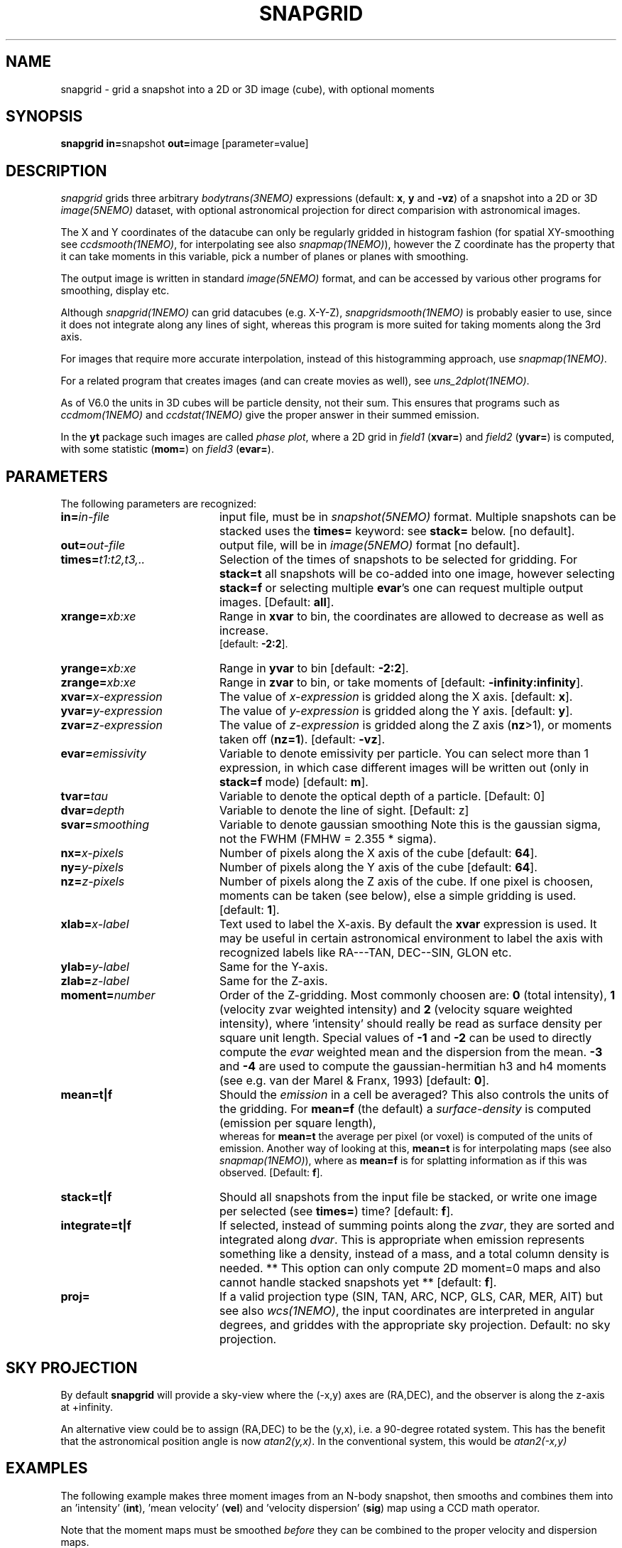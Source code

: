 .TH SNAPGRID 1NEMO "25 March 2022"

.SH "NAME"
snapgrid \- grid a snapshot into a 2D or 3D image (cube), with optional moments

.SH "SYNOPSIS"
.PP
\fBsnapgrid in=\fPsnapshot \fBout=\fPimage [parameter=value]

.SH "DESCRIPTION"
\fIsnapgrid\fP grids three arbitrary \fIbodytrans(3NEMO)\fP expressions 
(default: \fBx\fP, \fBy\fP and \fB-vz\fP) of a snapshot into a 2D or 3D
\fIimage(5NEMO)\fP dataset, with optional astronomical projection for direct
comparision with astronomical images.
.PP
The X and Y coordinates of the datacube can only
be regularly gridded in histogram fashion 
(for spatial XY-smoothing see \fIccdsmooth(1NEMO)\fP, for interpolating
see also \fIsnapmap(1NEMO)\fP),
however the Z coordinate has the property that it can take moments in this
variable, pick a number of planes or planes with smoothing.
.PP
The output image is written in standard \fIimage(5NEMO)\fP format, 
and can be accessed by various other programs for smoothing, display etc.
.PP 
Although \fIsnapgrid(1NEMO)\fP can grid datacubes (e.g. X-Y-Z), 
\fIsnapgridsmooth(1NEMO)\fP is probably easier to use, 
since it does not integrate along any lines of sight, whereas this
program is more suited for taking moments along the 3rd axis.
.PP
For images that require more accurate interpolation, instead of
this histogramming approach, use \fIsnapmap(1NEMO)\fP.
.PP
For a related program that creates images (and can create movies as well),
see \fIuns_2dplot(1NEMO)\fP.
.PP
As of V6.0 the units in 3D cubes will be particle density, not their sum. This ensures
that programs such as \fIccdmom(1NEMO)\fP and \fIccdstat(1NEMO)\fP give
the proper answer in their summed emission.
.PP
In the \fByt\fP package such images are called \fIphase plot\fP, where a 2D grid 
in \fIfield1\fP (\fBxvar=\fP) and \fIfield2\fP (\fByvar=\fP) is computed, with 
some statistic (\fBmom=\fP) on \fIfield3\fP (\fBevar=\fP).

.SH "PARAMETERS"
The following parameters are recognized:
.TP 20
\fBin=\fIin-file\fP
input file, must be in \fIsnapshot(5NEMO)\fP format. Multiple snapshots can
be stacked uses the \fBtimes=\fP keyword: see \fBstack=\fP below.  [no default].
.TP
\fBout=\fIout-file\fP
output file, will be in \fIimage(5NEMO)\fP format [no default].
.TP
\fBtimes=\fP\fIt1:t2,t3,..\fP
Selection of the times of snapshots to be selected for gridding.
For \fBstack=t\fP all snapshots will be co-added into one image,
however selecting \fBstack=f\fP or selecting multiple \fBevar\fP's
one can request multiple output images.
[Default: \fBall\fP].
.TP
\fBxrange=\fIxb:xe\fP
Range in \fBxvar\fP to bin, the coordinates are allowed to decrease as well as increase.
 [default: \fB-2:2\fP].
.TP
\fByrange=\fIxb:xe\fP
Range in \fByvar\fP to bin [default: \fB-2:2\fP].
.TP
\fBzrange=\fIxb:xe\fP
Range in \fBzvar\fP to bin, or take moments of
[default: \fB-infinity:infinity\fP].
.TP
\fBxvar=\fP\fIx-expression\fP
The value of \fIx-expression\fP is gridded along the X axis.
[default: \fBx\fP].
.TP
\fByvar=\fP\fIy-expression\fP
The value of \fIy-expression\fP is gridded along the Y axis.
[default: \fBy\fP].
.TP
\fBzvar=\fP\fIz-expression\fP
The value of \fIz-expression\fP is gridded along the Z axis (\fBnz\fP>1), 
or moments taken off (\fBnz=1\fP). [default: \fB-vz\fP].
.TP
\fBevar=\fIemissivity\fP
Variable to denote emissivity per particle. You can select more than 1
expression, in which case different images will be written out
(only in \fBstack=f\fP mode)
[default: \fBm\fP].
.TP
\fBtvar=\fItau\fP
Variable to denote the optical depth of a particle. [Default: 0]
.TP
\fBdvar=\fIdepth\fP
Variable to denote the line of sight. [Default: z]
.TP
\fBsvar=\fIsmoothing\fP
Variable to denote gaussian smoothing  Note this is the
gaussian sigma, not the FWHM (FMHW = 2.355 * sigma).
.TP
\fBnx=\fIx-pixels\fP
Number of pixels along the X axis of the cube [default: \fB64\fP].
.TP
\fBny=\fIy-pixels\fP
Number of pixels along the Y axis of the cube [default: \fB64\fP].
.TP
\fBnz=\fIz-pixels\fP
Number of pixels along the Z axis of the cube. If one pixel is choosen,
moments can be taken (see below), else a simple gridding is used.
[default: \fB1\fP].
.TP
\fBxlab=\fIx-label\fP
Text used to label the X-axis. By default the \fBxvar\fP expression is used.
It may be useful in certain astronomical environment to label the axis
with recognized labels like RA---TAN, DEC--SIN, GLON etc.
.TP
\fBylab=\fIy-label\fP
Same for the Y-axis.
.TP
\fBzlab=\fIz-label\fP
Same for the Z-axis.
.TP
\fBmoment=\fInumber\fP
Order of the Z-gridding.
Most commonly choosen are: \fB0\fP (total intensity), \fB1\fP 
(velocity zvar weighted intensity) and \fB2\fP (velocity square weighted intensity),
where 'intensity' should really be read as surface density per 
square unit length. Special values of \fB-1\fP and \fB-2\fP can be
used to directly compute the \fIevar\fP weighted
mean and the dispersion from the mean.
\fB-3\fP and \fB-4\fP are used to compute the gaussian-hermitian h3 and h4 moments
(see e.g. van der Marel & Franx, 1993)
[default: \fB0\fP].
.TP
\fBmean=t|f\fP
Should the \fIemission\fP in a cell be averaged?
This also controls the units of the gridding. For \fBmean=f\fP (the default) a
\fIsurface-density\fP is computed (emission per square length),
 whereas for \fBmean=t\fP the average per
pixel (or voxel) is computed of the units of emission. Another way of looking 
at this, \fBmean=t\fP is for interpolating maps (see also \fIsnapmap(1NEMO)\fP),
where as \fBmean=f\fP is for splatting information as if this was observed.
[Default: \fBf\fP].
.TP
\fBstack=t|f\fP
Should all snapshots from the input file be stacked, or write one
image per selected (see \fBtimes=\fP) time? [default: \fBf\fP].
.TP
\fBintegrate=t|f\fP
If selected, instead of summing points along the \fIzvar\fP, they
are sorted and integrated along \fIdvar\fP. This is appropriate
when emission represents something like a density, instead of a mass,
and a total column density is needed. 
** This option can only compute 2D moment=0 maps 
and also cannot handle stacked snapshots yet **
[default: \fBf\fP].
.TP
\fBproj=\fP
If a valid projection type (SIN, TAN, ARC, NCP, GLS, CAR, MER, AIT)
but see also \fIwcs(1NEMO)\fP, the input coordinates are interpreted
in angular degrees, and griddes with the appropriate sky projection.
Default: no sky projection.

.SH "SKY PROJECTION"
By default \fBsnapgrid\fP will provide a sky-view where the (-x,y) axes are (RA,DEC),
and the observer is along the z-axis at +infinity.
.PP
An alternative view could be to assign (RA,DEC) to be the (y,x), i.e. a 90-degree
rotated system. This has the benefit that the astronomical position angle is
now \fIatan2(y,x)\fP.   In the conventional system, this would be \fIatan2(-x,y)\fP

.SH "EXAMPLES"
The following example makes three moment images from an N-body snapshot,
then smooths
and combines them into an 'intensity' (\fBint\fP), 'mean velocity' (\fBvel\fP)
and 'velocity dispersion' (\fBsig\fP) map using a CCD math operator.
.PP
Note that the moment maps must be smoothed \fIbefore\fP they
can be combined to the proper velocity and dispersion maps.
.nf
   % \fBsnapgrid in=nbody.dat out=map0 moment=0\fP
   % \fBsnapgrid in=nbody.dat out=map1 moment=1\fP
   % \fBsnapgrid in=nbody.dat out=map2 moment=2\fP
   % \fBccdsmooth in=map0 out=map00 gauss=0.1\fP
   % \fBccdsmooth in=map1 out=map11 gauss=0.1\fP
   % \fBccdsmooth in=map2 out=map22 gauss=0.1\fP
   % \fBmv map00 int\fP
   % \fBccdmath in=int,map11     out=vel  fie=%2/%1\fP
   % \fBccdmath in=int,vel,map22 out=sig  fie="sqrt(%3/%1-%2*%2)"\fP
   % \fBrm map11 map22\fP
.fi
Alternatively, with the option of using negative \fBmoment\fPs, one can
also use (assuming no smoothing implemented):
.nf
    % \fBsnapgrid in=nbody.dat out=int moment=0\fP
    % \fBsnapgrid in=nbody.dat out=vel moment=-1\fP
    % \fBsnapgrid in=nbody.dat out=sig moment=-2\fP
.fi
Consider now the situation where a coordinate is regularly sampled,
with N values between A and B. In order to grid these, one would
normally use a range=A-dx/2:B+dx/2, where dx=(B-A)/(N-1).  One
can also make a grid with N cells with emission, 
and K blank cells between
each valued cell (K would be typically small, perhaps 1 or 2). With
NK=(K+1)N-K and dx=(B-A)/(NK-1), a
range=A-dx/2:B+dx/2 is used.  If this is done
in both the X and Y dimension, the program
\fIccdintpol(1NEMO)\fP can be used to create a bi-linearly
interpolated grid with more pixels for a seemingly higher
sampled map. Most likely the option \fBmean=t\fP will have
to be used to conserve units between runs with different
values of K.
.PP
Here is an example of making a gridded map of ungridded data. Both
unweighted, and weighted. Suppose the snapshot has the weights stored
in the \fIAux\fP field, and we use these as weights
(i.e. sum(mass*Aux)/sum(Aux) would be the quantity of interest).
The unweighted average uses the \fBmean=t\fP key:
.nf
    snapgrid ... out=map0 evar=m mean=t
.fi
but the weighted average computes the two maps seperately and uses
\fIccdmath(1NEMO)\fP to divide them to get the desired result:
.nf
    snapgrid ... out=map1 evar='m*aux' 
    snapgrid ... out=map2 evar='aux' 
    ccdmath in=map1,map2 out=map3 fie="ifeq(%2,0,0,%1/%2)"
.fi
with an additional safeguard to set cells to 0 if no emission with
found in them.

.SH "KINEMETRY"
Krajnovic et al. (2006) popularized kinemetry, a description of line of sight
velocities in terms of the first four moments (v, sigma, h3 and h4). The following
example shows how to create these maps with \fBsnapgrid\fP:
.nf
  % snapgrid ...
.fi

.SH "UNITS"
Units are maintained in the same way as in snapshots, they don't have
a specific name, but carry their normal meaning 'length', 'velocity'
and 'mass'. Since \fIsnapgrid\fP calculates (surface/space) densities,
its units are formally 'mass' per square 'length' times 'velocity'
to the power \fBmoment\fP. Notice the \fBmean=\fP keyword,
which prevents division by the cellsize.
.PP
When channel maps are produced (\fBmoment=0\fP), 
the data are not normalized w.r.t. the
convolving velocity beam. For a rectangular beam (\fBvrange=vmin:vmax\fP)
the data should formally be divided by \fB(vmax-vmin)\fP, for a 
gaussian beam (\fBvrange=vmean,vsig\fP) by \fBvsig*sqrt(2*pi)\fP.
Also remember that a gaussian beam has \fBFWHM = 2.355*sigma\fP.
.PP
Although \fIsnapscale(1NEMO)\fP can also be used, after a snapshot has
been gridded into a map/cube, \fIccdsky(1NEMO)\fP can optionally be
used to rescale a cube in astronomical units (degrees and m/s) such 
that exported FITS files can be compared directly with model generated
FITS files.

.SH "BUGS"
The usual NEMO problem: everything needs to fit in memory, thus
large snapshots and images can be hazardous to your computers health.
Use non-negative \fBmoment\fPs to avoid
having to allocate one or two extra images in addition to the
snapshot and the image.  It might also help to split the snapshot
in pieces and have a multi-snapshot dataset (see \fIsnapsplit(1NEMO)\fP),
though this could still result into a catch-22 situation.
.PP
Sky projections do not guarantee flux conservation.

.SH "SEE ALSO"
snapgridsmooth(1NEMO), snapmap(1NEMO),
snaprotate(1NEMO), snapslit(1NEMO), snapifu(1NEMO), snapsmooth(1NEMO), uns_2dplot(1NEMO), snapaxsym(1NEMO), wcs(1NEMO),
tsf(1NEMO), snapccd(1NEMO), ccdintpol(1NEMO), ccdstack(1NEMO), ccdsky(1NEMO), image(5NEMO), 
.PP
http://www.iinet.com.au/~watson/nngridr.html
.PP
http://www.ncarg.ucar.edu//ngmath/natgrid/nnhome.html (based on NNGRIDR)
.PP
http://tdc-www.harvard.edu/software/skypic/
.PP
http://dipastro.pd.astro.it/~cosmo/Splotch/
.PP
KinMSpy  https://github.com/TimothyADavis/KinMSpy
.PP
FluxCompensator	 https://github.com/koepferl/FluxCompensator
.PP
cygrid:  http://ascl.net/cygrid   (1606.003)
.PP
yt project:  https://yt-project.org
.PP
SimSpin:   https://github.com/kateharborne/SimSpin

.SH "AUTHOR"
Peter Teuben

.SH "FILES"
.nf
.ta +2.5i
src/nbody/image  	snapgrid.c
.fi

.SH "UPDATE HISTORY"
.nf
.ta +1.0i +4.0i
19-jan-89	V1.0: Created	PJT
12-mar-89	V1.1: added emisitivity evar	PJT
2-nov-90	V2.0: allow stacked snapshots	PJT
21-oct-91	V3.0: moment -1,-2 implemented	PJT
12-jun-92	V3.1: added times=	PJT
18-jul-92	V3.2: fixed bug when moment<0 and stacked snapshots	PJT
30-jul-93	V4.0: allow multiple  evar's - default is now stack=f	PJT
18-jun-98	V4.4: added xlab/ylab/zlab and allow range[0]>range[1]	PJT
8-may-04	V5.0: added proj= to optionallaly allow sky projections	PJT
7-feb-06	V5.1: added integrate=t to deal with 3D density points	PJT
2-mar-11	V5.3: moment -3,-4 implemented	PJT
18-may-12	V5.4: added smoothing in VZ (szvar)
14-feb-13	V6.0: units changed on a cube (now xyz-density instead of xy-surface brightness)	PJT
19-mar-22	V6.1: axis=1 now written, fix cdelt1 for radecvel=t	PJT

.fi 
